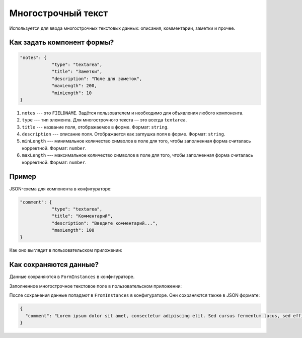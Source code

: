 Многострочный текст
===================

Используется для ввода многострочных текстовых данных: описания, комментарии, заметки и прочее.

Как задать компонент формы?
---------------------------

.. code-block:: json

    "notes": {
                "type": "textarea",
                "title": "Заметки",
                "description": "Поле для заметок",
                "maxLength": 200,
                "minLength": 10
    }

#.  ``notes`` --- это ``FIELDNAME``. Задётся пользователем и необходимо для объявления любого компонента.
#.  ``type`` --- тип элемента. Для многострочного текста — это всегда ``textarea``. 
#.  ``title`` --- название поля, отображаемое в форме. Формат: ``string``.
#.  ``description`` --- описание поля. Отображается как заглушка поля в форме. Формат: ``string``.
#.  ``minLength`` --- минимальное количество символов в поле для того, чтобы заполненная форма считалась корректной. Формат: ``number``.
#.  ``maxLength`` --- максимальное количество символов в поле для того, чтобы заполненная форма считалась корректной. Формат: ``number``.

Пример
------

JSON-схема для компонента в конфигураторе:

.. code-block:: json

    "comment": {
                "type": "textarea",
                "title": "Комментарий",
                "description": "Введите комментарий...",
                "maxLength": 100
    }

Как оно выглядит в пользовательском приложении:

.. image:: images/textarea-screen-1.png
    :alt: Пример многострочного текстового компонента
    :align: center

Как сохраняются данные?
-----------------------

Данные сохраняются в ``FormInstances`` в конфигураторе.

Заполненное многострочное текстовое поле в пользовательском приложении:

.. image:: images/textarea-screen-2.png
    :alt: Пример заполненного многострочного текстового компонента
    :align: center

После сохранения данные попадают в ``FromInstances`` в конфигураторе. Они сохраняются также в JSON формате:

.. code-block:: json

    {
      "comment": "Lorem ipsum dolor sit amet, consectetur adipiscing elit. Sed cursus fermentum lacus, sed efficitur orci sagittis id. Praesent laoreet nibh libero, eget sodales lacus laoreet a. Duis sed placerat erat. Phasellus auctor rhoncus nulla sit amet feugiat. Cras vitae ornare ante. Sed fringilla nisi nec mattis tristique. Nunc dictum ut enim quis iaculis. Integer lacinia at urna ut imperdiet. Donec lorem orci, maximus eget ante in, semper posuere sem. Sed sem ligula, volutpat sed quam sit amet, varius mollis orci. In pulvinar accumsan ligula. Phasellus ornare imperdiet leo, eget laoreet ex accumsan et. Praesent ac odio sem. Praesent dapibus lobortis neque, nec malesuada est congue vestibulum."
    }